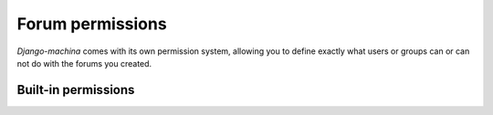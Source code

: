 #################
Forum permissions
#################

*Django-machina* comes with its own permission system, allowing you to define exactly what users or groups can or can not do with the forums you created.

Built-in permissions
--------------------
